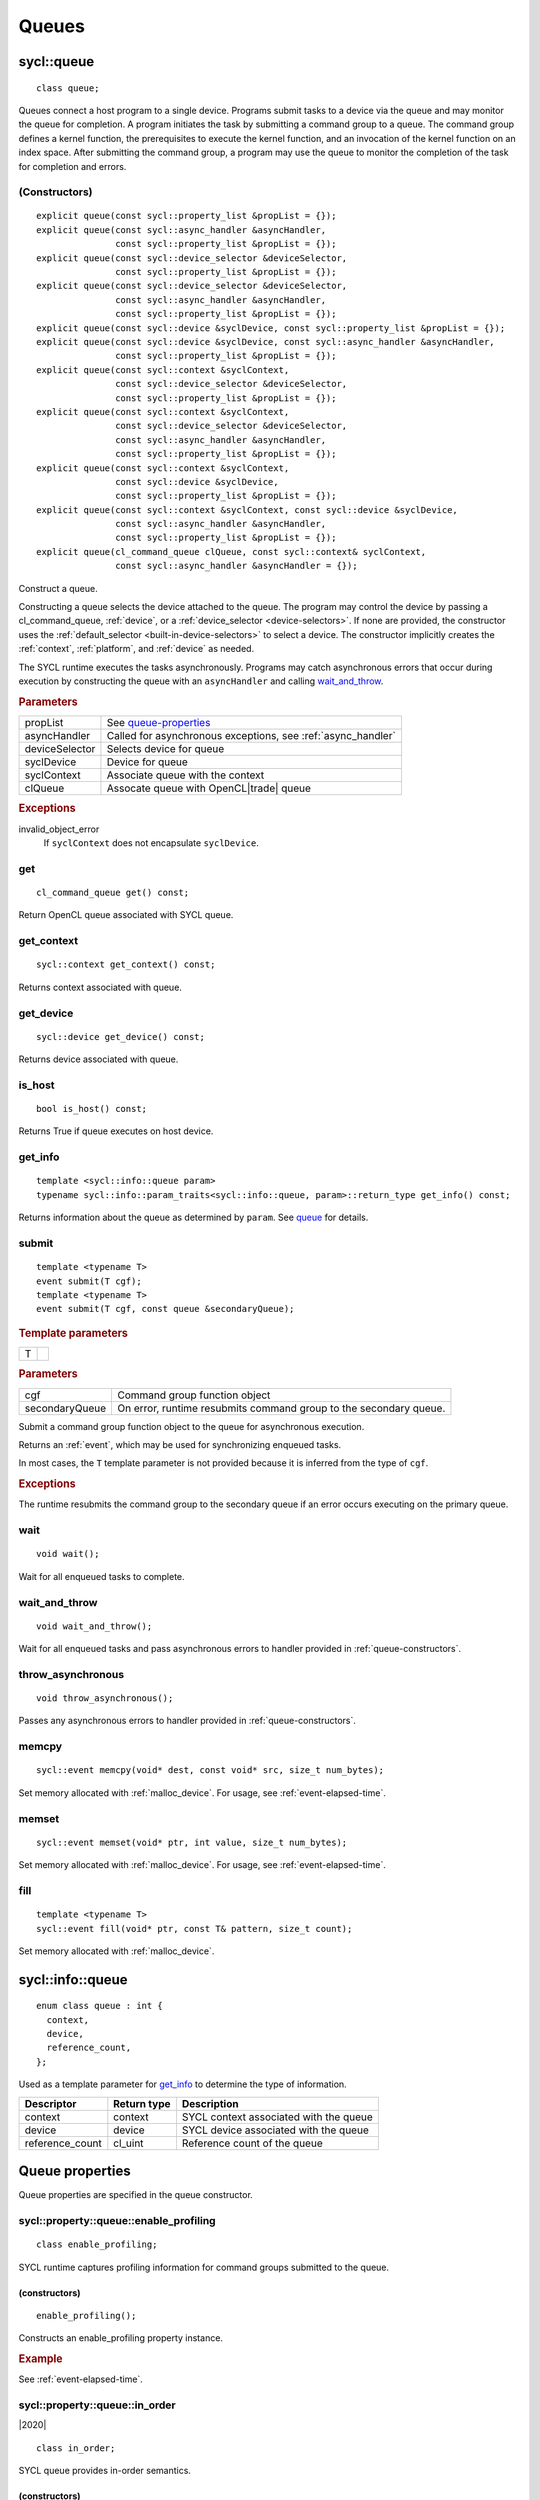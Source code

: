 ..
  Copyright 2020 The Khronos Group Inc.
  SPDX-License-Identifier: CC-BY-4.0

.. _queues:

	       
******
Queues
******

.. _queue:

.. rst-class:: api-class

===========
sycl::queue
===========

::
   
   class queue;

Queues connect a host program to a single device. Programs submit
tasks to a device via the queue and may monitor the queue for
completion. A program initiates the task by submitting a command group
to a queue. The command group defines a kernel function, the
prerequisites to execute the kernel function, and an invocation of the
kernel function on an index space. After submitting the command group,
a program may use the queue to monitor the completion of the task for
completion and errors.

.. todo::

   Example uses basic constructor and demonstrates the commonly uses
   member functions.

.. seealso:: |SYCL_SPEC_QUEUE|

.. _queue-constructors:

(Constructors)
==============

::
   
  explicit queue(const sycl::property_list &propList = {});
  explicit queue(const sycl::async_handler &asyncHandler,
                 const sycl::property_list &propList = {});
  explicit queue(const sycl::device_selector &deviceSelector,
                 const sycl::property_list &propList = {});
  explicit queue(const sycl::device_selector &deviceSelector,
                 const sycl::async_handler &asyncHandler,
		 const sycl::property_list &propList = {});
  explicit queue(const sycl::device &syclDevice, const sycl::property_list &propList = {});
  explicit queue(const sycl::device &syclDevice, const sycl::async_handler &asyncHandler,
                 const sycl::property_list &propList = {});
  explicit queue(const sycl::context &syclContext,
                 const sycl::device_selector &deviceSelector,
		 const sycl::property_list &propList = {});
  explicit queue(const sycl::context &syclContext,
                 const sycl::device_selector &deviceSelector,
                 const sycl::async_handler &asyncHandler,
		 const sycl::property_list &propList = {});
  explicit queue(const sycl::context &syclContext,
                 const sycl::device &syclDevice,
		 const sycl::property_list &propList = {});
  explicit queue(const sycl::context &syclContext, const sycl::device &syclDevice,
                 const sycl::async_handler &asyncHandler,
		 const sycl::property_list &propList = {});
  explicit queue(cl_command_queue clQueue, const sycl::context& syclContext,
                 const sycl::async_handler &asyncHandler = {});

Construct a queue.

Constructing a queue selects the device attached to the queue. The
program may control the device by passing a cl_command_queue,
:ref:`device`, or a :ref:`device_selector <device-selectors>`. If none
are provided, the constructor uses the :ref:`default_selector
<built-in-device-selectors>` to select a device. The constructor
implicitly creates the :ref:`context`, :ref:`platform`, and
:ref:`device` as needed.

The SYCL runtime executes the tasks asynchronously. Programs may catch
asynchronous errors that occur during execution by constructing the
queue with an ``asyncHandler`` and calling wait_and_throw_.

.. rubric:: Parameters

======================  ===
propList                See `queue-properties`_
asyncHandler            Called for asynchronous exceptions, see :ref:`async_handler`
deviceSelector          Selects device for queue
syclDevice              Device for queue
syclContext             Associate queue with the context
clQueue                 Assocate queue with OpenCL|trade| queue
======================  ===
  
.. rubric:: Exceptions

invalid_object_error
  If ``syclContext`` does not encapsulate ``syclDevice``.

.. todo:: example exercise various constructors


get
===


::
   
  cl_command_queue get() const;

Return OpenCL queue associated with SYCL queue.

get_context
===========

::
   
  sycl::context get_context() const;

Returns context associated with queue.

get_device
==========

::
   
  sycl::device get_device() const;

Returns device associated with queue.

is_host
=======

::
   
  bool is_host() const;

Returns True if queue executes on host device.

get_info
========

::
   
  template <sycl::info::queue param>
  typename sycl::info::param_traits<sycl::info::queue, param>::return_type get_info() const;

Returns information about the queue as determined by ``param``. See
queue_ for details.

.. _queue-submit:

submit
======

::
   
  template <typename T>
  event submit(T cgf);
  template <typename T>
  event submit(T cgf, const queue &secondaryQueue);

.. rubric:: Template parameters

=================  ===
T
=================  ===

.. rubric:: Parameters

=================  ===
cgf                Command group function object
secondaryQueue     On error, runtime resubmits command group to the secondary queue.
=================  ===

Submit a command group function object to the queue for asynchronous
execution.

Returns an :ref:`event`, which may be used for synchronizing enqueued
tasks.

In most cases, the ``T`` template parameter is not provided because it
is inferred from the type of ``cgf``.

.. rubric:: Exceptions
	    
The runtime resubmits the command group to the secondary queue
if an error occurs executing on the primary queue.


wait
====

::
   
  void wait();

Wait for all enqueued tasks to complete.

.. _queue-wait_and_throw:

wait_and_throw
==============

::
   
  void wait_and_throw();

Wait for all enqueued tasks and pass asynchronous errors to handler
provided in :ref:`queue-constructors`.

.. _queue-throw_asynchronous:

throw_asynchronous
==================

::
   
  void throw_asynchronous();

Passes any asynchronous errors to handler provided in
:ref:`queue-constructors`.

.. _queue-memcpy:

memcpy
======

::
   
   sycl::event memcpy(void* dest, const void* src, size_t num_bytes);

Set memory allocated with :ref:`malloc_device`. For usage, see
:ref:`event-elapsed-time`.

.. _queue-memset:

memset
======

::

   sycl::event memset(void* ptr, int value, size_t num_bytes);
   
Set memory allocated with :ref:`malloc_device`. For usage, see
:ref:`event-elapsed-time`.

.. _queue-fill:

fill
====

::

   template <typename T>
   sycl::event fill(void* ptr, const T& pattern, size_t count);

Set memory allocated with :ref:`malloc_device`.

=================
sycl::info::queue
=================

::

  enum class queue : int {
    context,
    device,
    reference_count,
  };

Used as a template parameter for get_info_ to determine the type of
information.

===============  ==========================  ===
Descriptor       Return type                 Description
===============  ==========================  ===
context          context                     SYCL context associated with the queue
device           device                      SYCL device associated with the queue
reference_count  cl_uint                     Reference count of the queue
===============  ==========================  ===


.. _queue-properties:

================
Queue properties
================

Queue properties are specified in the queue constructor.

.. rst-class:: api-class

sycl::property::queue::enable_profiling
=======================================

::

   class enable_profiling;
   
SYCL runtime captures profiling information for command groups
submitted to the queue.

(constructors)
--------------

::

   enable_profiling();

Constructs an enable_profiling property instance.

.. rubric:: Example

See :ref:`event-elapsed-time`.
  
.. rst-class:: api-class

sycl::property::queue::in_order
===============================

|2020|

::

   class in_order;
   
SYCL queue provides in-order semantics.

(constructors)
--------------

::

   in_order();

Constructs an in_order property instance.

  
